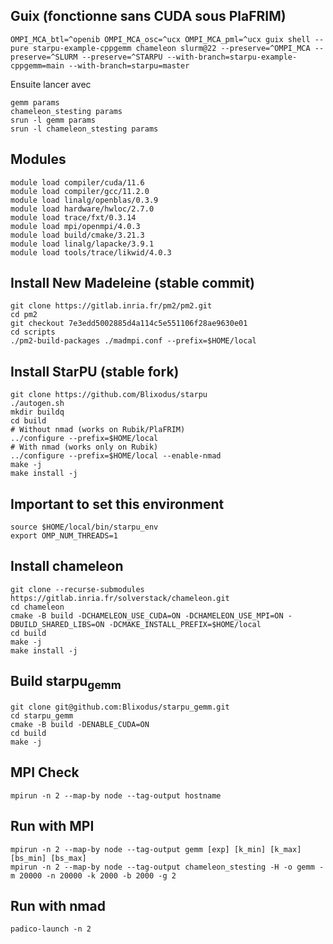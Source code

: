 ** Guix (fonctionne sans CUDA sous PlaFRIM)
#+BEGIN_SRC shell
OMPI_MCA_btl=^openib OMPI_MCA_osc=^ucx OMPI_MCA_pml=^ucx guix shell --pure starpu-example-cppgemm chameleon slurm@22 --preserve=^OMPI_MCA --preserve=^SLURM --preserve=^STARPU --with-branch=starpu-example-cppgemm=main --with-branch=starpu=master
#+END_SRC

Ensuite lancer avec

#+BEGIN_SRC shell
gemm params
chameleon_stesting params
srun -l gemm params
srun -l chameleon_stesting params
#+END_SRC

** Modules
#+BEGIN_SRC shell
module load compiler/cuda/11.6
module load compiler/gcc/11.2.0
module load linalg/openblas/0.3.9
module load hardware/hwloc/2.7.0
module load trace/fxt/0.3.14
module load mpi/openmpi/4.0.3
module load build/cmake/3.21.3
module load linalg/lapacke/3.9.1
module load tools/trace/likwid/4.0.3
#+END_SRC

** Install New Madeleine (stable commit)
#+BEGIN_SRC shell
git clone https://gitlab.inria.fr/pm2/pm2.git
cd pm2
git checkout 7e3edd5002885d4a114c5e551106f28ae9630e01
cd scripts
./pm2-build-packages ./madmpi.conf --prefix=$HOME/local
#+END_SRC

** Install StarPU (stable fork)
#+begin_src
git clone https://github.com/Blixodus/starpu
./autogen.sh
mkdir buildq
cd build
# Without nmad (works on Rubik/PlaFRIM)
../configure --prefix=$HOME/local
# With nmad (works only on Rubik)
../configure --prefix=$HOME/local --enable-nmad
make -j
make install -j 
#+end_src

** Important to set this environment
#+begin_src
source $HOME/local/bin/starpu_env
export OMP_NUM_THREADS=1 
#+end_src

** Install chameleon
#+begin_src
git clone --recurse-submodules https://gitlab.inria.fr/solverstack/chameleon.git
cd chameleon
cmake -B build -DCHAMELEON_USE_CUDA=ON -DCHAMELEON_USE_MPI=ON -DBUILD_SHARED_LIBS=ON -DCMAKE_INSTALL_PREFIX=$HOME/local
cd build
make -j
make install -j 
#+end_src

** Build starpu_gemm
#+begin_src
git clone git@github.com:Blixodus/starpu_gemm.git
cd starpu_gemm
cmake -B build -DENABLE_CUDA=ON
cd build
make -j 
#+end_src

** MPI Check
#+begin_src
mpirun -n 2 --map-by node --tag-output hostname 
#+end_src

** Run with MPI
#+begin_src
mpirun -n 2 --map-by node --tag-output gemm [exp] [k_min] [k_max] [bs_min] [bs_max]
mpirun -n 2 --map-by node --tag-output chameleon_stesting -H -o gemm -m 20000 -n 20000 -k 2000 -b 2000 -g 2 
#+end_src

** Run with nmad
#+begin_src
padico-launch -n 2 
#+end_src
